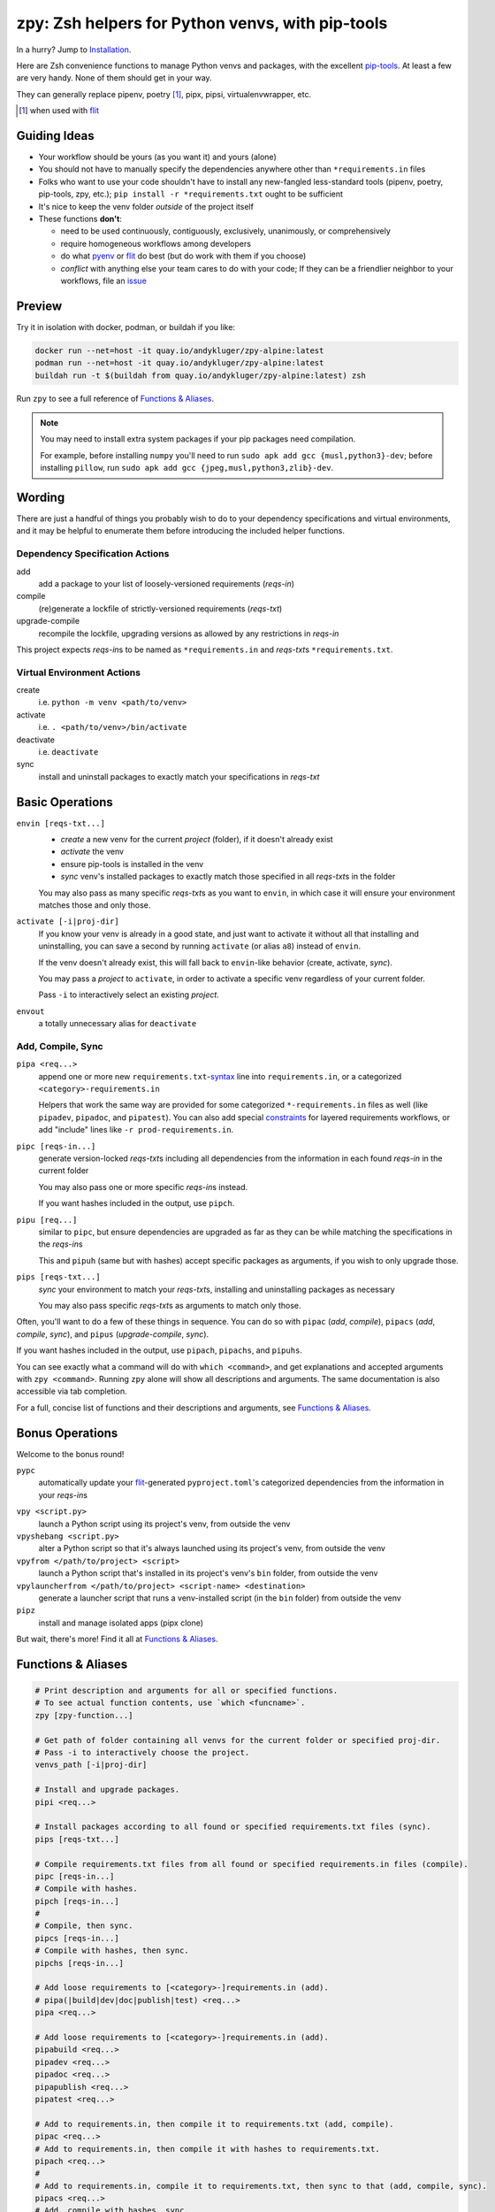 =================================================
zpy: Zsh helpers for Python venvs, with pip-tools
=================================================

|repo| |docsite| |container| |container-ci| |contact|

In a hurry? Jump to Installation_.

Here are Zsh convenience functions to manage Python venvs and packages,
with the excellent pip-tools__. At least a few are very handy.
None of them should get in your way.

__ https://github.com/jazzband/pip-tools

They can generally replace pipenv, poetry [#]_, pipx, pipsi, virtualenvwrapper, etc.

.. [#] when used with flit__

__ https://flit.readthedocs.io/en/latest/

.. image:: https://gist.github.com/AndydeCleyre/34fd63abe8954957590224e85edf6476/raw/28ba8c4a77f17f56fdb83726733e89ac01e2a068/demo_intro.svg?sanitize=true


Guiding Ideas
-------------

- Your workflow should be yours (as you want it) and yours (alone)
- You should not have to manually specify the dependencies anywhere other than
  ``*requirements.in`` files
- Folks who want to use your code shouldn't have to install any new-fangled
  less-standard tools (pipenv, poetry, pip-tools, zpy, etc.);
  ``pip install -r *requirements.txt`` ought to be sufficient
- It's nice to keep the venv folder *outside* of the project itself

- These functions **don't**:

  - need to be used continuously, contiguously, exclusively, unanimously, or comprehensively
  - require homogeneous workflows among developers
  - do what pyenv__ or flit__ do best (but do work with them if you choose)
  - *conflict* with anything else your team cares to do with your code;
    If they can be a friendlier neighbor to your workflows, file an issue__

__ https://github.com/pyenv/pyenv

__ https://flit.readthedocs.io/en/latest/

__ https://github.com/AndydeCleyre/zpy/issues

Preview
-------

Try it in isolation with docker, podman, or buildah if you like:

.. code-block:: bash

  docker run --net=host -it quay.io/andykluger/zpy-alpine:latest
  podman run --net=host -it quay.io/andykluger/zpy-alpine:latest
  buildah run -t $(buildah from quay.io/andykluger/zpy-alpine:latest) zsh

.. image:: https://gist.github.com/AndydeCleyre/aa9dc4d86c43903a0350def66fa62af0/raw/05f61ae09b16ef77c2eaac39ab3f3f17c60c30f0/demo_pipz_install.svg?sanitize=true

Run ``zpy`` to see a full reference of `Functions & Aliases`_.

.. note:: You may need to install extra system packages if your pip packages need
          compilation.

          For example, before installing ``numpy`` you'll need to run
          ``sudo apk add gcc {musl,python3}-dev``;
          before installing ``pillow``, run
          ``sudo apk add gcc {jpeg,musl,python3,zlib}-dev``.

Wording
-------

There are just a handful of things you probably wish to do to your dependency
specifications and virtual environments, and it may be helpful to enumerate them before
introducing the included helper functions.

Dependency Specification Actions
````````````````````````````````

add
  add a package to your list of loosely-versioned requirements (*reqs-in*)

compile
  (re)generate a lockfile of strictly-versioned requirements (*reqs-txt*)

upgrade-compile
  recompile the lockfile, upgrading versions as allowed by any restrictions in *reqs-in*

This project expects *reqs-in*\ s to be named as ``*requirements.in`` and
*reqs-txt*\ s ``*requirements.txt``.

Virtual Environment Actions
```````````````````````````

create
  i.e. ``python -m venv <path/to/venv>``

activate
  i.e. ``. <path/to/venv>/bin/activate``

deactivate
  i.e. ``deactivate``

sync
  install and uninstall packages to exactly match your specifications in *reqs-txt*

Basic Operations
----------------

``envin [reqs-txt...]``
  - *create* a new venv for the current *project* (folder), if it doesn't already exist
  - *activate* the venv
  - ensure pip-tools is installed in the venv
  - *sync* venv's installed packages to exactly match those specified in all
    *reqs-txt*\ s in the folder

  You may also pass as many specific *reqs-txt*\ s as you want to ``envin``,
  in which case it will ensure your environment matches those and only those.

``activate [-i|proj-dir]``
  If you know your venv is already in a good state, and just want to activate it
  without all that installing and uninstalling, you can save a second by running
  ``activate`` (or alias ``a8``) instead of ``envin``.

  If the venv doesn't already exist, this will fall back to ``envin``-like behavior
  (create, activate, *sync*).

  You may pass a *project* to ``activate``, in order to activate a specific venv
  regardless of your current folder.

  Pass ``-i`` to interactively select an existing *project*.

``envout``
  a totally unnecessary alias for ``deactivate``

Add, Compile, Sync
``````````````````

``pipa <req...>``
  append one or more new ``requirements.txt``-syntax__ line into ``requirements.in``,
  or a categorized ``<category>-requirements.in``

  Helpers that work the same way are provided for some categorized ``*-requirements.in``
  files as well (like ``pipadev``, ``pipadoc``, and ``pipatest``).
  You can also add special constraints__ for layered requirements workflows, or add
  "include" lines like ``-r prod-requirements.in``.

__ https://pip.pypa.io/en/stable/reference/pip_install/#requirements-file-format

__ https://github.com/jazzband/pip-tools#workflow-for-layered-requirements

``pipc [reqs-in...]``
  generate version-locked *reqs-txt*\ s including all dependencies from the
  information in each found *reqs-in* in the current folder

  You may also pass one or more specific *reqs-in*\ s instead.

  If you want hashes included in the output, use ``pipch``.

``pipu [req...]``
  similar to ``pipc``, but ensure dependencies are upgraded as far as they
  can be while matching the specifications in the *reqs-in*\ s

  This and ``pipuh`` (same but with hashes) accept specific packages as arguments,
  if you wish to only upgrade those.

``pips [reqs-txt...]``
  *sync* your environment to match your *reqs-txt*\ s, installing and
  uninstalling packages as necessary

  You may also pass specific *reqs-txt*\ s as arguments to match only those.

Often, you'll want to do a few of these things in sequence. You can do so with
``pipac`` (*add*, *compile*), ``pipacs`` (*add*, *compile*, *sync*), and ``pipus``
(*upgrade-compile*, *sync*).

If you want hashes included in the output, use ``pipach``, ``pipachs``, and ``pipuhs``.

You can see exactly what a command will do with ``which <command>``, and get
explanations and accepted arguments with ``zpy <command>``. Running ``zpy`` alone will
show all descriptions and arguments. The same documentation is also accessible via tab
completion.

For a full, concise list of functions and their descriptions and arguments, see
`Functions & Aliases`_.

Bonus Operations
----------------

Welcome to the bonus round!

``pypc``
  automatically update your flit__-generated ``pyproject.toml``\ 's categorized
  dependencies from the information in your *reqs-in*\ s

__ https://flit.readthedocs.io/en/latest/

``vpy <script.py>``
  launch a Python script using its project's venv, from outside the venv

``vpyshebang <script.py>``
  alter a Python script so that it's always launched using its project's venv, from
  outside the venv

``vpyfrom </path/to/project> <script>``
  launch a Python script that's installed in its project's venv's ``bin`` folder, from
  outside the venv

``vpylauncherfrom </path/to/project> <script-name> <destination>``
  generate a launcher script that runs a venv-installed script (in the ``bin`` folder)
  from outside the venv

``pipz``
  install and manage isolated apps (pipx clone)

But wait, there's more! Find it all at `Functions & Aliases`_.

Functions & Aliases
-------------------

.. code-block:: bash

  
  # Print description and arguments for all or specified functions.
  # To see actual function contents, use `which <funcname>`.
  zpy [zpy-function...]
  
  # Get path of folder containing all venvs for the current folder or specified proj-dir.
  # Pass -i to interactively choose the project.
  venvs_path [-i|proj-dir]
  
  # Install and upgrade packages.
  pipi <req...>
  
  # Install packages according to all found or specified requirements.txt files (sync).
  pips [reqs-txt...]
  
  # Compile requirements.txt files from all found or specified requirements.in files (compile).
  pipc [reqs-in...]
  # Compile with hashes.
  pipch [reqs-in...]
  #
  # Compile, then sync.
  pipcs [reqs-in...]
  # Compile with hashes, then sync.
  pipchs [reqs-in...]
  
  # Add loose requirements to [<category>-]requirements.in (add).
  # pipa(|build|dev|doc|publish|test) <req...>
  pipa <req...>
  
  # Add loose requirements to [<category>-]requirements.in (add).
  pipabuild <req...>
  pipadev <req...>
  pipadoc <req...>
  pipapublish <req...>
  pipatest <req...>
  
  # Add to requirements.in, then compile it to requirements.txt (add, compile).
  pipac <req...>
  # Add to requirements.in, then compile it with hashes to requirements.txt.
  pipach <req...>
  #
  # Add to requirements.in, compile it to requirements.txt, then sync to that (add, compile, sync).
  pipacs <req...>
  # Add, compile with hashes, sync.
  pipachs <req...>
  
  # Recompile *requirements.txt with upgraded versions of all or specified packages (upgrade).
  pipu [req...]
  # Upgrade with hashes.
  pipuh [req...]
  #
  # Upgrade, then sync.
  pipus [req...]
  # Upgrade with hashes, then sync.
  pipuhs [req...]
  
  # Activate venv 'venv' (creating if needed) for the current folder, and sync its
  # installed package set according to all found or specified requirements.txt files.
  # In other words: [create, ]activate, sync.
  # The interpreter will be whatever `python3` refers to at time of venv creation.
  envin [reqs-txt...]
  # Also available for 'venv2'/`python2`, 'venv-pypy'/`pypy3`, 'venv-<current pyver>'/`python`:
  # envin(2|py|current) [reqs-txt...]
  
  # Like envin, but with venv 'venv2' and command `python2`.
  envin2 [reqs-txt...]
  
  # Like envin, but with venv 'venv-pypy' and command `pypy3`.
  envinpy [reqs-txt...]
  
  # Like envin, but with venv 'venv-<current pyver>' and command `python`.
  # Useful if you use pyenv or similar for multiple py3 versions on the same project.
  envincurrent [reqs-txt...]
  
  # If `venvs_path`/venv exists for the current or specified project folder,
  # activate it without installing anything.
  # Otherwise, act as `envin` (create, activate, sync).
  # Pass -i to interactively choose the project.
  activate [-i|proj-dir]
  a8 [-i|proj-dir]
  #
  # Deactivate.
  envout  
  
  # Run script with its folder's associated venv 'venv'.
  vpy <script> [script-arg...]
  # Also available for 'venv2', 'venv-pypy', 'venv-<current pyver>':
  # vpy(2|py|current) <script> [script-arg...]
  
  # Like vpy, but with venv 'venv2'.
  vpy2 <script> [script-arg...]
  
  # Like vpy, but with venv 'venv-pypy'.
  vpypy <script> [script-arg...]
  
  # Like vpy, but with venv 'venv-<current pyver>'.
  vpycurrent <script> [script-arg...]
  
  # Get path of project for the activated venv.
  whichpyproj
  
  # Prepend each script with a shebang for its folder's associated venv interpreter.
  # If `vpy` exists in the PATH, #!/path/to/vpy will be used instead.
  # Also ensure the script is executable.
  vpyshebang <script...>
  # Also available for 'venv2', 'venv-pypy', 'venv-<current pyver>':
  # vpy(2|py|current)shebang <script...>
  
  # Like vpyshebang, but with venv 'venv2'.
  vpy2shebang <script...>
  
  # Like vpyshebang, but with venv 'venv-pypy'.
  vpypyshebang <script...>
  
  # Like vpyshebang, but with venv 'venv-<current pyver>'.
  vpycurrentshebang <script...>
  
  # Run script from a given project folder's associated venv's bin folder.
  vpyfrom <proj-dir> <script-name> [script-arg...]
  # Also available for 'venv2', 'venv-pypy', 'venv-<current pyver>':
  # vpy(2|py|current)from <proj-dir> <script-name> [script-arg...]
  
  # Like vpyfrom, but with venv 'venv2'.
  vpy2from <proj-dir> <script-name> [script-arg...]
  
  # Like vpyfrom, but with venv 'venv-pypy'.
  vpypyfrom <proj-dir> <script-name> [script-arg...]
  
  # Like vpyfrom, but with venv 'venv-<current pyver>'.
  vpycurrentfrom <proj-dir> <script-name> [script-arg...]
  
  # Generate an external launcher for a script in a given project folder's associated venv's bin folder.
  vpylauncherfrom <proj-dir> <script-name> <launcher-dest>
  
  # Delete venvs for project folders which no longer exist.
  prunevenvs
  
  # `pip list -o` for all or specified projects.
  pipcheckold [proj-dir...]
  
  # `pipus` (upgrade-compile, sync) for all or specified projects.
  pipusall [proj-dir...]
  
  # Inject loose requirements.in dependencies into pyproject.toml.
  # Run either from the folder housing pyproject.toml, or one below.
  # To categorize, name files <category>-requirements.in.
  pypc
  
  # Specify the venv interpreter in a new or existing Sublime Text project file for the working folder.
  vpysublp
  
  # Launch a new or existing Sublime Text project, setting venv interpreter.
  sublp [subl-arg...]
  
  # A basic pipx clone (py3 only).
  # Package manager for venv-isolated scripts.
  #
  # pipz list [pkgname...]  ## If no pkg is provided, list all installed.
  # pipz install [--bins <bin-name>[,<bin-name>...]] <pkgspec...>    ## If no bin-names are provided and the correct one isn't obvious, interactively choose.
  # pipz inject [--bins <bin-name>[,<bin-name>...]] <installed-pkgname> <extra-pkgspec...>    ## If no bin-names are provided and the correct one isn't obvious, interactively choose.
  # pipz (upgrade|uninstall|reinstall)-all
  # pipz (upgrade|uninstall|reinstall) [pkspec...]    ## If no pkg is provided, interactively choose.
  # pipz runpip <pkgname> <pip-arg...>
  # pipz runpkg <pkgspec> <cmd> [cmd-arg...]
  pipz [list|install|(uninstall|upgrade|reinstall)(|-all)|inject|runpip|runpkg] [subcmd-arg...]
  

Installation
------------

Install dependencies as appropriate for your platform, then source ``python.zshrc``:

.. code-block:: bash

  # cd /wherever/you/want/to/keep/zpy
  git clone https://github.com/andydecleyre/zpy
  echo ". $PWD/zpy/python.zshrc" >> ~/.zshrc

If you use a fancy Zsh plugin tool, you can instead use a command like one of these:

.. code-block:: bash

  antigen bundle andydecleyre/zpy python.zshrc
  antibody bundle andydecleyre/zpy path:python.zshrc
  zgen load andydecleyre/zpy python.zshrc
  zmodule andydecleyre/zpy -s python.zshrc

If you want completions, make sure to load ``compinit`` beforehand:

.. code-block:: bash

  autoload -U compinit
  compinit

Dependencies for Popular Platforms
``````````````````````````````````

To make any use of this project, you'll need ``zsh``, ``python``, and
``busybox``/``coreutils`` or similar.

``pcregrep`` is needed for the ``zpy`` function (and completions), and is already a
dependency of ``zsh`` on Arch Linux and MacOS (via Homebrew__).

__ https://brew.sh/

``fzf`` is only needed for ``pipz``, ``activate -i``, and ``venvs_path -i``.

You can enable pretty syntax highlighting by installing either highlight__ or bat__.

__ http://www.andre-simon.de/doku/highlight/highlight.html

__ https://github.com/sharkdp/bat

``jq`` will be used if present for more reliable parsing, but is not necessary.

Alpine
~~~~~~

.. code-block:: bash

  sudo apk add fzf git highlight jq pcre-tools python3 zsh

Arch
~~~~

.. code-block:: bash

  sudo pacman -S fzf git highlight jq python zsh

Debian
~~~~~~

.. code-block:: bash

  sudo apt install fzf git highlight jq pcregrep python3{,-venv} zsh

Fedora
~~~~~~

.. code-block:: bash

  sudo dnf install fzf git-core highlight jq pcre-tools python3 zsh

MacOS
~~~~~

.. code-block:: bash

  brew install fzf git highlight jq python zsh

OpenSUSE
~~~~~~~~

.. code-block:: bash

  sudo zypper in fzf git highlight jq pcre-tools python3 zsh

Extra Scripts
`````````````

The ``vpy`` and ``vpyfrom`` functions are also available as standalone scripts, if you'd
like some handy launchers accessible outside your interactive Zsh environment. To use,
put them somewhere in your ``PATH``.

For example:

.. code-block:: bash

  ln -s $PWD/zpy/bin/vpy* ~/.local/bin/

Paths & More Wording
--------------------

- A *project* (or *proj-dir*) is any folder containing one or more
  ``*requirements.{in,txt}`` files, and usually some Python code.
- Each *project* is associated with an external *venvs_path* folder,
  at ``$VENVS_WORLD/<project path hash>``.
- ``VENVS_WORLD`` is by default ``$XDG_DATA_HOME/venvs`` or ``~/.local/share/venvs``,
  but can be overridden by ``export``\ ing after sourcing ``python.zshrc``.
- Within each *venvs_path* will be generated:

  + one or more named venv folders (``venv``, ``venv2``, ``venv-pypy``,
    ``venv-<pyver>``) based on the desired Python
  + a symlink back to the *project*

.. |repo| image:: https://img.shields.io/github/size/andydecleyre/zpy/python.zshrc?logo=github&label=Code&color=blueviolet
   :alt: GitHub file size in bytes
   :target: https://github.com/andydecleyre/zpy

.. |container| image:: https://img.shields.io/badge/Container-Quay.io-green?logo=red-hat
   :alt: Demo container
   :target: https://quay.io/repository/andykluger/zpy-alpine

.. |container-ci| image:: https://andydecleyre.semaphoreci.com/badges/zpy/branches/develop.svg
   :alt: Demo container - Semaphore CI
   :target: https://andydecleyre.semaphoreci.com/projects/zpy

.. |contact| image:: https://img.shields.io/badge/Contact-Telegram-blue?logo=telegram
   :alt: Contact developer on Telegram
   :target: https://t.me/andykluger

.. |docsite| image:: https://readthedocs.org/projects/zpy/badge/
   :alt: Documentation Status
   :target: https://zpy.readthedocs.io/en/latest/
